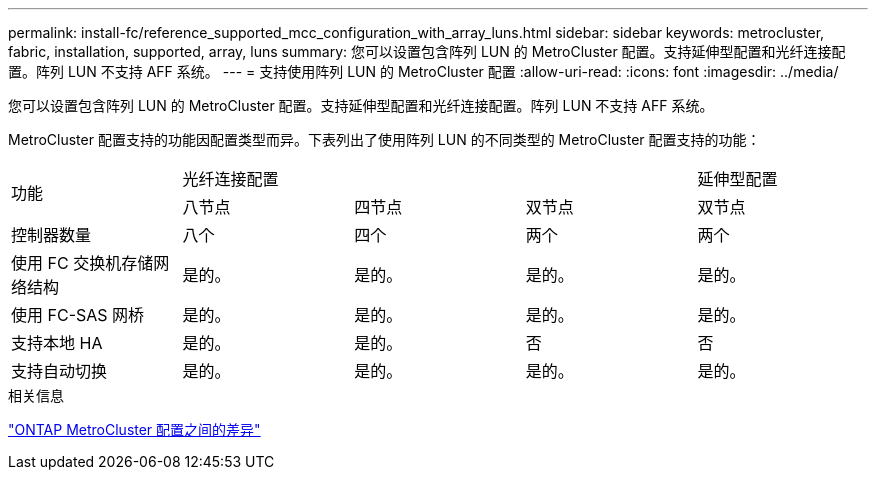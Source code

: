 ---
permalink: install-fc/reference_supported_mcc_configuration_with_array_luns.html 
sidebar: sidebar 
keywords: metrocluster, fabric, installation, supported, array, luns 
summary: 您可以设置包含阵列 LUN 的 MetroCluster 配置。支持延伸型配置和光纤连接配置。阵列 LUN 不支持 AFF 系统。 
---
= 支持使用阵列 LUN 的 MetroCluster 配置
:allow-uri-read: 
:icons: font
:imagesdir: ../media/


[role="lead"]
您可以设置包含阵列 LUN 的 MetroCluster 配置。支持延伸型配置和光纤连接配置。阵列 LUN 不支持 AFF 系统。

MetroCluster 配置支持的功能因配置类型而异。下表列出了使用阵列 LUN 的不同类型的 MetroCluster 配置支持的功能：

|===


.2+| 功能 3+| 光纤连接配置 | 延伸型配置 


| 八节点 | 四节点 | 双节点 | 双节点 


 a| 
控制器数量
 a| 
八个
 a| 
四个
 a| 
两个
 a| 
两个



| 使用 FC 交换机存储网络结构 | 是的。 | 是的。 | 是的。 | 是的。 


| 使用 FC-SAS 网桥 | 是的。 | 是的。 | 是的。 | 是的。 


| 支持本地 HA | 是的。 | 是的。 | 否 | 否 


| 支持自动切换 | 是的。 | 是的。 | 是的。 | 是的。 
|===
.相关信息
link:concept_considerations_differences.html["ONTAP MetroCluster 配置之间的差异"]
